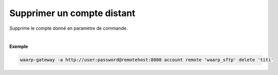 ===========================
Supprimer un compte distant
===========================

.. program:: waarp-gateway account remote delete

.. describe:: waarp-gateway account remote <PARTNER> delete <LOGIN>

Supprime le compte donné en paramètre de commande.

|

**Exemple**

.. code-block:: shell

   waarp-gateway -a http://user:password@remotehost:8080 account remote 'waarp_sftp' delete 'titi'
